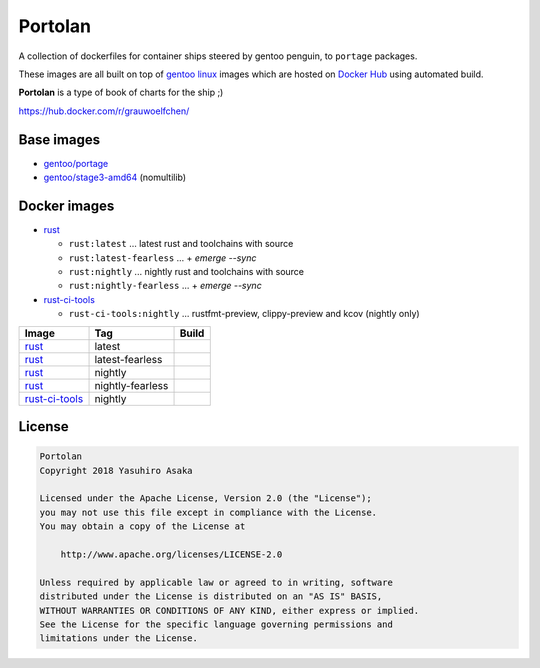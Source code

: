 Portolan
========

A collection of dockerfiles for container ships steered by gentoo
penguin, to ``portage`` packages.

These images are all built on top of `gentoo linux`_ images which are hosted on
`Docker Hub`_ using automated build.

**Portolan** is a type of book of charts for the ship ;)

.. _gentoo linux: https://www.gentoo.org/
.. _Docker Hub: https://hub.docker.com/u/gentoo/

https://hub.docker.com/r/grauwoelfchen/


Base images
-----------

* `gentoo/portage`_
* `gentoo/stage3-amd64`_ (nomultilib)

.. _gentoo/portage: https://hub.docker.com/r/gentoo/portage/
.. _gentoo/stage3-amd64: https://hub.docker.com/r/gentoo/stage3-amd64/


Docker images
-------------

* `rust`_

  * ``rust:latest`` ... latest rust and toolchains with source

  * ``rust:latest-fearless`` ... + `emerge --sync`

  * ``rust:nightly`` ... nightly rust and toolchains with source

  * ``rust:nightly-fearless`` ... + `emerge --sync`

* `rust-ci-tools`_

  * ``rust-ci-tools:nightly`` ... rustfmt-preview, clippy-preview and kcov
    (nightly only)

.. _rust: https://hub.docker.com/r/grauwoelfchen/rust/
.. _rust-ci-tools: https://hub.docker.com/r/grauwoelfchen/rust-ci-tools/

.. |rust-latest-build| image:: https://gitlab.com/grauwoelfchen/portolan/badges/rust-latest/pipeline.svg
   :target: https://gitlab.com/grauwoelfchen/portolan/commits/rust-latest

.. |rust-latest-fearless-build| image:: https://gitlab.com/grauwoelfchen/portolan/badges/rust-latest-fearless/pipeline.svg
   :target: https://gitlab.com/grauwoelfchen/portolan/commits/rust-latest-fearless

.. |rust-nightly-build| image:: https://gitlab.com/grauwoelfchen/portolan/badges/rust-nightly/pipeline.svg
   :target: https://gitlab.com/grauwoelfchen/portolan/commits/rust-nightly

.. |rust-nightly-fearless-build| image:: https://gitlab.com/grauwoelfchen/portolan/badges/rust-nightly-fearless/pipeline.svg
   :target: https://gitlab.com/grauwoelfchen/portolan/commits/rust-nightly-fearless

.. |rust-ci-tools-nightly-build| image:: https://gitlab.com/grauwoelfchen/portolan/badges/rust-ci-tools-nightly/pipeline.svg
   :target: https://gitlab.com/grauwoelfchen/portolan/commits/rust-ci-tools-nightly/pipeline.svg


+------------------+------------------+-------------------------------+
| Image            | Tag              | Build                         |
+==================+==================+===============================+
| `rust`_          | latest           | |rust-latest-build|           |
+------------------+------------------+-------------------------------+
| `rust`_          | latest-fearless  | |rust-latest-fearless-build|  |
+------------------+------------------+-------------------------------+
| `rust`_          | nightly          | |rust-nightly-build|          |
+------------------+------------------+-------------------------------+
| `rust`_          | nightly-fearless | |rust-nightly-fearless-build| |
+------------------+------------------+-------------------------------+
| `rust-ci-tools`_ | nightly          | |rust-ci-tools-nightly-build| |
+------------------+------------------+-------------------------------+


License
-------


.. code:: text

   Portolan
   Copyright 2018 Yasuhiro Asaka

   Licensed under the Apache License, Version 2.0 (the "License");
   you may not use this file except in compliance with the License.
   You may obtain a copy of the License at

       http://www.apache.org/licenses/LICENSE-2.0

   Unless required by applicable law or agreed to in writing, software
   distributed under the License is distributed on an "AS IS" BASIS,
   WITHOUT WARRANTIES OR CONDITIONS OF ANY KIND, either express or implied.
   See the License for the specific language governing permissions and
   limitations under the License.
